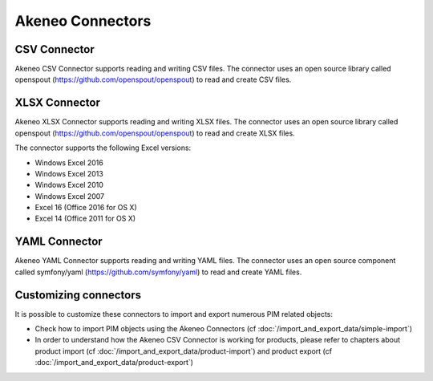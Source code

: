 Akeneo Connectors
=================

CSV Connector
-------------

Akeneo CSV Connector supports reading and writing CSV files. The connector uses an open source library called openspout (https://github.com/openspout/openspout) to read and create CSV files.

XLSX Connector
--------------

Akeneo XLSX Connector supports reading and writing XLSX files. The connector uses an open source library called openspout (https://github.com/openspout/openspout) to read and create XLSX files.

The connector supports the following Excel versions:

- Windows Excel 2016
- Windows Excel 2013
- Windows Excel 2010
- Windows Excel 2007
- Excel 16 (Office 2016 for OS X)
- Excel 14 (Office 2011 for OS X)

YAML Connector
--------------

Akeneo YAML Connector supports reading and writing YAML files. The connector uses an open source component called symfony/yaml (https://github.com/symfony/yaml) to read and create YAML files.

Customizing connectors
----------------------

It is possible to customize these connectors to import and export numerous PIM related objects:

- Check how to import PIM objects using the Akeneo Connectors (cf :doc:`/import_and_export_data/simple-import`)
- In order to understand how the Akeneo CSV Connector is working for products, please refer to chapters about product import (cf :doc:`/import_and_export_data/product-import`) and product export (cf :doc:`/import_and_export_data/product-export`)
